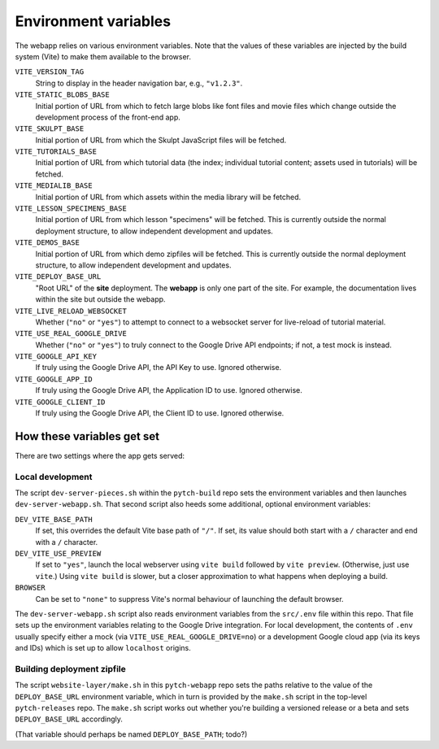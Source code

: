 .. _pytch_webapp_environment_variables:

Environment variables
=====================

The webapp relies on various environment variables.  Note that the
values of these variables are injected by the build system (Vite) to
make them available to the browser.

``VITE_VERSION_TAG``
  String to display in the header navigation bar, e.g., ``"v1.2.3"``.

``VITE_STATIC_BLOBS_BASE``
  Initial portion of URL from which to fetch large blobs like font
  files and movie files which change outside the development process
  of the front-end app.

``VITE_SKULPT_BASE``
  Initial portion of URL from which the Skulpt JavaScript files will
  be fetched.

``VITE_TUTORIALS_BASE``
  Initial portion of URL from which tutorial data (the index;
  individual tutorial content; assets used in tutorials) will be
  fetched.

``VITE_MEDIALIB_BASE``
  Initial portion of URL from which assets within the media library
  will be fetched.

``VITE_LESSON_SPECIMENS_BASE``
  Initial portion of URL from which lesson "specimens" will be
  fetched.  This is currently outside the normal deployment structure,
  to allow independent development and updates.

``VITE_DEMOS_BASE``
  Initial portion of URL from which demo zipfiles will be fetched.
  This is currently outside the normal deployment structure, to allow
  independent development and updates.

``VITE_DEPLOY_BASE_URL``
  "Root URL" of the **site** deployment.  The **webapp** is only one
  part of the site.  For example, the documentation lives within the
  site but outside the webapp.

``VITE_LIVE_RELOAD_WEBSOCKET``
  Whether (``"no"`` or ``"yes"``) to attempt to connect to a websocket
  server for live-reload of tutorial material.

``VITE_USE_REAL_GOOGLE_DRIVE``
  Whether (``"no"`` or ``"yes"``) to truly connect to the Google Drive
  API endpoints; if not, a test mock is instead.

``VITE_GOOGLE_API_KEY``
  If truly using the Google Drive API, the API Key to use.  Ignored
  otherwise.

``VITE_GOOGLE_APP_ID``
  If truly using the Google Drive API, the Application ID to use.
  Ignored otherwise.

``VITE_GOOGLE_CLIENT_ID``
  If truly using the Google Drive API, the Client ID to use.  Ignored
  otherwise.


How these variables get set
---------------------------

There are two settings where the app gets served:

Local development
~~~~~~~~~~~~~~~~~

The script ``dev-server-pieces.sh`` within the ``pytch-build`` repo
sets the environment variables and then launches
``dev-server-webapp.sh``.  That second script also heeds some
additional, optional environment variables:

``DEV_VITE_BASE_PATH``
  If set, this overrides the default Vite base path of ``"/"``.  If
  set, its value should both start with a ``/`` character and end
  with a ``/`` character.

``DEV_VITE_USE_PREVIEW``
  If set to ``"yes"``, launch the local webserver using ``vite build``
  followed by ``vite preview``.  (Otherwise, just use ``vite``.)
  Using ``vite build`` is slower, but a closer approximation to what
  happens when deploying a build.

``BROWSER``
  Can be set to ``"none"`` to suppress Vite's normal behaviour of
  launching the default browser.

The ``dev-server-webapp.sh`` script also reads environment
variables from the ``src/.env`` file within this repo.  That file sets
up the environment variables relating to the Google Drive integration.
For local development, the contents of ``.env`` usually specify either
a mock (via ``VITE_USE_REAL_GOOGLE_DRIVE=no``) or a development Google
cloud app (via its keys and IDs) which is set up to allow
``localhost`` origins.

Building deployment zipfile
~~~~~~~~~~~~~~~~~~~~~~~~~~~

The script ``website-layer/make.sh`` in this ``pytch-webapp`` repo
sets the paths relative to the value of the ``DEPLOY_BASE_URL``
environment variable, which in turn is provided by the ``make.sh``
script in the top-level ``pytch-releases`` repo.  The ``make.sh``
script works out whether you're building a versioned release or a beta
and sets ``DEPLOY_BASE_URL`` accordingly.

(That variable should perhaps be named ``DEPLOY_BASE_PATH``; todo?)
